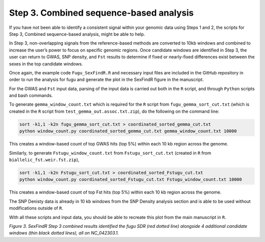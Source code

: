 ========================================
Step 3. Combined sequence-based analysis
========================================

If you have not been able to identify a consistent signal within your genomic data using Steps 1 and 2, the scripts for Step 3, Combined sequence-based analysis, might be able to help.

In Step 3, non-overlapping signals from the reference-based methods are converted to 10kb windows and combined to increase the user’s power to focus on specific genomic regions. Once candidate windows are identified in Step 3, the user can return to GWAS, SNP density, and ``Fst`` results to determine if fixed or nearly-fixed differences exist between the sexes in the top candidate windows.

Once again, the example code ``Fugu_SexFindR.R`` and necessary input files are included in the GitHub repository in order to run the analysis for fugu and generate the plot in the SexFindR figure in the manuscript.

For the GWAS and ``Fst`` input data, parsing of the input data is carried out both in the ``R`` script, and through ``Python`` scripts and bash commands.

To generate ``gemma_window_count.txt`` which is required for the ``R`` script from ``fugu_gemma_sort_cut.txt`` (which is created in the ``R`` script from ``test_gemma_out.assoc.txt.zip``), do the following on the command line:

.. code-block:: console

    sort -k1,1 -k2n fugu_gemma_sort_cut.txt > coordinated_sorted_gemma_cut.txt
    python window_count.py coordinated_sorted_gemma_cut.txt gemma_window_count.txt 10000

This creates a window-based count of top GWAS hits (top 5%) within each 10 kb region across the genome.

Similarly, to generate ``Fstugu_window_count.txt`` from ``Fstugu_sort_cut.txt`` (created in ``R`` from ``biallelic_fst.weir.fst.zip``),

.. code-block:: console

    sort -k1,1 -k2n Fstugu_sort_cut.txt > coordinated_sorted_Fstugu_cut.txt
    python window_count.py coordinated_sorted_Fstugu_cut.txt Fstugu_window_count.txt 10000

This creates a window-based count of top Fst hits (top 5%) within each 10 kb region across the genome.

The SNP Denisty data is already in 10 kb windows from the SNP Density analysis section and is able to be used without modifications outside of ``R``.

With all these scripts and input data, you should be able to recreate this plot from the main manuscript in ``R``.

.. image:: images/FuguSexFindR.png

*Figure 3. SexFindR Step 3 combined results identified the fugu SDR (red dotted line) alongside 4 additional candidate windows (thin black dotted lines), all on NC_042303.1.*
